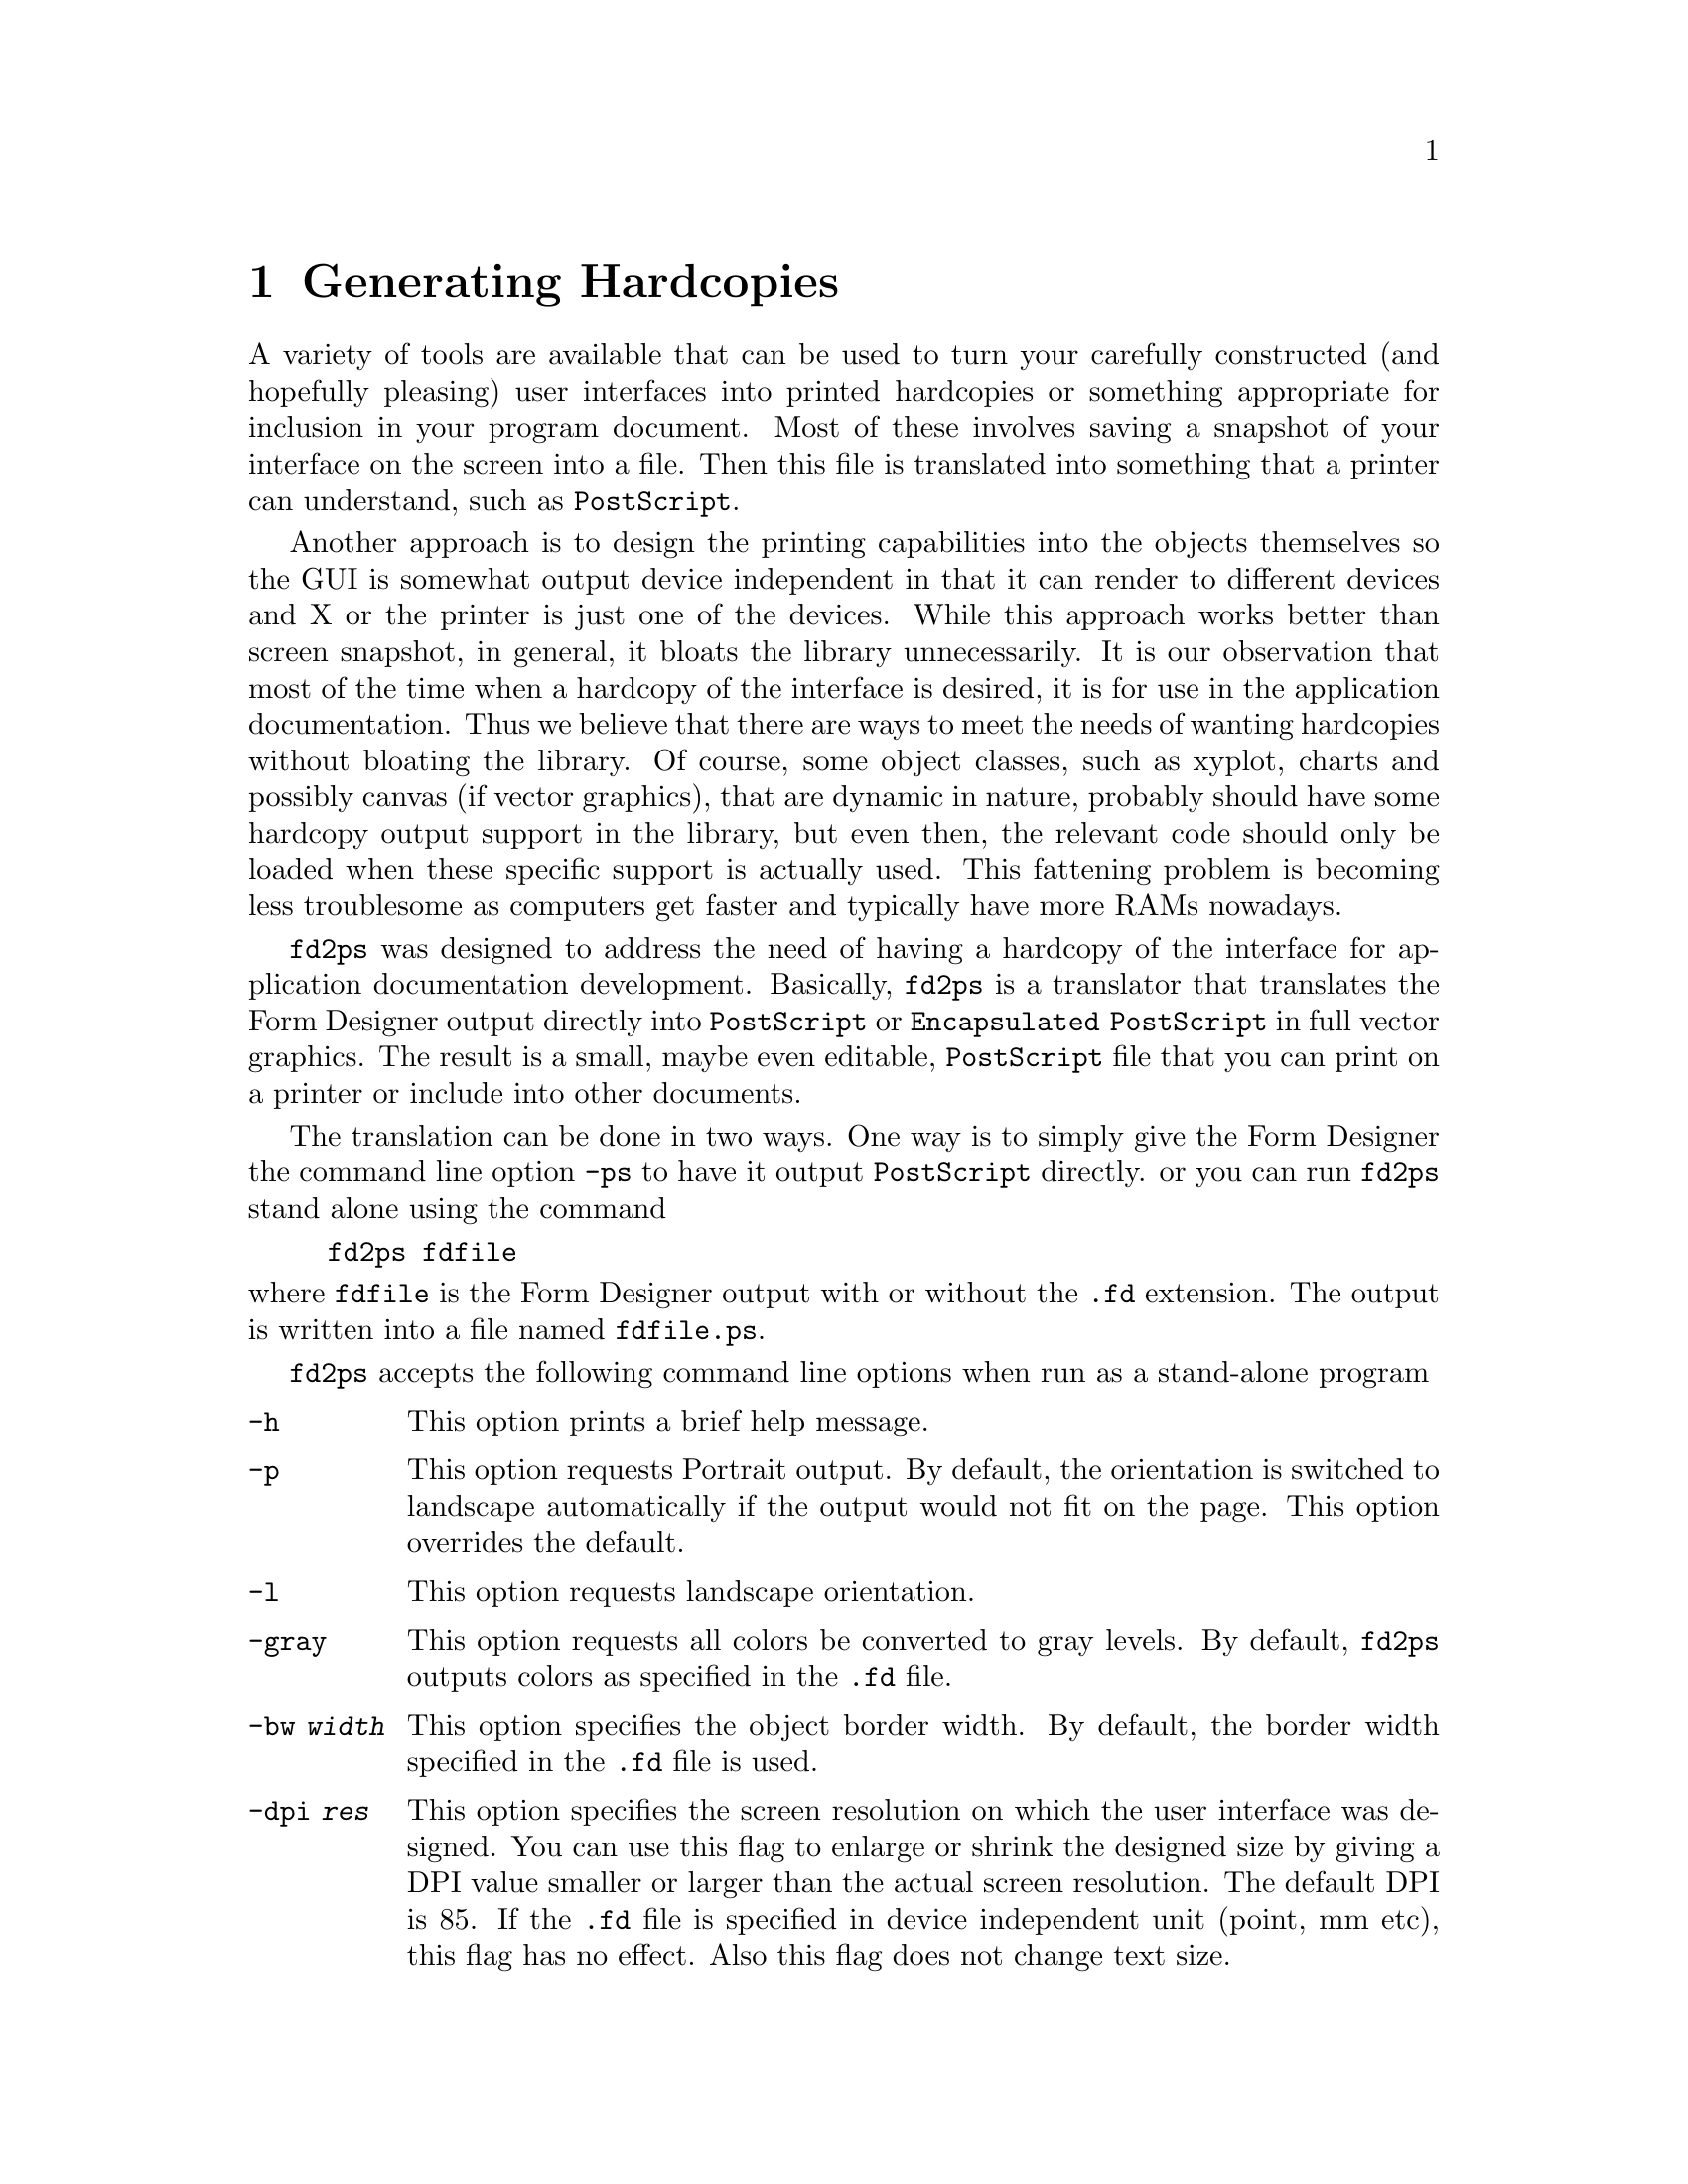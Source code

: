 @node Part II Generating Hardcopies
@chapter Generating Hardcopies

A variety of tools are available that can be used to turn your
carefully constructed (and hopefully pleasing) user interfaces into
printed hardcopies or something appropriate for inclusion in your
program document. Most of these involves saving a snapshot of your
interface on the screen into a file. Then this file is translated into
something that a printer can understand, such as @code{PostScript}.

Another approach is to design the printing capabilities into the
objects themselves so the GUI is somewhat output device independent in
that it can render to different devices and X or the printer is just
one of the devices. While this approach works better than screen
snapshot, in general, it bloats the library unnecessarily. It is our
observation that most of the time when a hardcopy of the interface is
desired, it is for use in the application documentation. Thus we
believe that there are ways to meet the needs of wanting hardcopies
without bloating the library. Of course, some object classes, such as
xyplot, charts and possibly canvas (if vector graphics), that are
dynamic in nature, probably should have some hardcopy output support
in the library, but even then, the relevant code should only be loaded
when these specific support is actually used. This fattening problem
is becoming less troublesome as computers get faster and typically
have more RAMs nowadays.

@code{fd2ps} was designed to address the need of having a hardcopy of
the interface for application documentation development. Basically,
@code{fd2ps} is a translator that translates the Form Designer output
directly into @code{PostScript} or @code{Encapsulated PostScript} in
full vector graphics. The result is a small, maybe even editable,
@code{PostScript} file that you can print on a printer or include into
other documents.

The translation can be done in two ways. One way is to simply give the
Form Designer the command line option @code{-ps} to have it output
@code{PostScript} directly. or you can run @code{fd2ps} stand alone
using the command
@example
fd2ps fdfile
@end example
@noindent
where @code{fdfile} is the Form Designer output with or without the
@code{.fd} extension. The output is written into a file named
@file{fdfile.ps}.

@code{fd2ps} accepts the following command line options when run as a
stand-alone program
@
@table @code
@item -h
This option prints a brief help message.
@item -p
This option requests Portrait output. By default, the orientation is
switched to landscape automatically if the output would not fit on the
page. This option overrides the default.
@item -l
This option requests landscape orientation.
@item -gray
This option requests
all colors be converted to gray levels. By default, @code{fd2ps} outputs
colors as specified in the @code{.fd} file.
@item -bw @i{width}
This option specifies the object border width. By default, the border
width specified in the @code{.fd} file is used.
@item -dpi @i{res}
This option specifies the screen resolution on which the user
interface was designed. You can use this flag to enlarge or shrink the
designed size by giving a DPI value smaller or larger than the actual
screen resolution. The default DPI is 85. If the @code{.fd} file is
specified in device independent unit (point, mm etc), this flag has no
effect. Also this flag does not change text size.
@item -G @i{gamma}
This option specifies a value (gamma) that will be used to adjust the
builtin colors. The larger the value the brighter the colors. The default
gamma is 1.
@item -rgb @i{file}
The option specifies the path to the colorname database
@file{rgb.txt}. (It is used in parsing the colornames in XPM file).
The default is @file{/usr/lib/X11/rgb.txt}. The environment variable
@code{RGBFile} can be used to change this default.
@item -pw @i{width}
This option changes the paper width used to center the GUI on a
printed page. By default the width is that of US Letter (i.e.@: 8.5
inches) unless the environment variable @code{PAPER} is defined.
@item -ph @i{height}
This option changes the paper height used to center the output on the
printed page. The default height is that of US Letter (i.e.@: 11
inches) unless the environment variable @code{PAPER} is defined.
@item -paper @i{format}
This option specifies one of the standard paper names (thus setting
the paper width and height simultaneously). The current understood
paper formats are
@table @asis
@item Letter
8.5 x 11 inch.
@item Legal
8.5 x 14 inch
@item A4
210 x 295mm
@item B4
257 x 364mm
@item B5
18 x 20 cm
@item B
11 x 17 inch
@item Note
4 x 5inch
@end table
The @code{fd2ps} program understands the environment variable
@code{PAPER}, which should be one of the above paper names.
@end table
